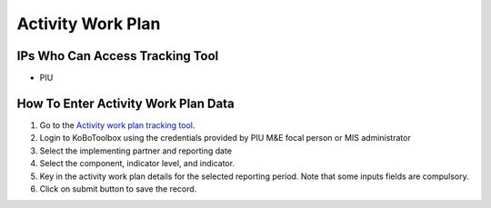 ==================
Activity Work Plan
==================

IPs Who Can Access Tracking Tool
--------------------------------

- PIU

How To Enter Activity Work Plan Data
--------------------------------------

#. Go to the `Activity work plan tracking tool <https://ee.kobotoolbox.org/x/NrJcgZ6U>`_.
#. Login to KoBoToolbox using the credentials provided by PIU M&E focal person or MIS administrator
#. Select the implementing partner and reporting date
#. Select the component, indicator level, and indicator.
#. Key in the activity work plan details for the selected reporting period. Note that some inputs fields are compulsory.
#. Click on submit button to save the record.


